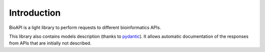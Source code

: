 .. ToolDog - Tool description generator

.. _introduction:

************
Introduction
************

BioAPI is a light library to perform requests to different bioinformatics APIs.

This library also contains models description (thanks to pydantic_). It allows automatic
documentation of the responses from APIs that are initially not described.

.. _pydantic: https://github.com/samuelcolvin/pydantic/